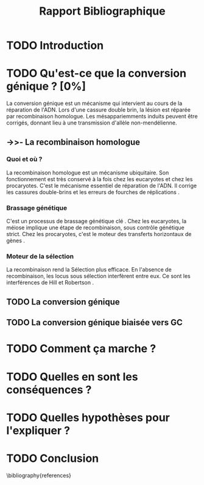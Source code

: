 #+title: Rapport Bibliographique
#+latex_class: rapport
#+todo: TODO ->>- -REV | SENT DONE
#+latex_header: \usepackage{csquotes}
#+latex_header: \usepackage[authoryear, round]{natbib}
#+latex_header: \bibliographystyle{asm}
#+latex_header: \setcitestyle{authoryear, open={(}, close={)}}
#+OPTIONS: toc:nil

* TODO Introduction
* TODO Qu'est-ce que la conversion génique ? [0%]

La conversion génique est un mécanisme qui intervient au cours de la réparation
de l'ADN. Lors d'une cassure double brin, la lésion est réparée par
recombinaison homologue. Les mésappariemments induits peuvent être corrigés,
donnant lieu à une transmission d'allèle non-mendélienne. 

** ->>- La recombinaison homologue

*** Quoi et où ?
La recombinaison homologue est un mécanisme ubiquitaire. Son fonctionnement est
très conservé à la fois chez les eucaryotes et chez les procaryotes. C'est le
mécanisme essentiel de réparation de l'ADN. Il corrige les cassures double-brins
et les erreurs de fourches de réplications \cite{lusetti_bacterial_2002}. 


*** Brassage génétique
C'est un processus de brassage génétique clé \cite{webster_direct_2012}. Chez les
eucaryotes, la méiose implique une étape de recombinaison, sous contrôle
génétique strict. Chez les procaryotes, c'est le moteur des transferts
horizontaux de gènes \cite{didelot_impact_2010}.

*** Moteur de la sélection
La recombinaison rend la Sélection plus efficace. En l'absence de recombinaison,
les locus sous sélection interfèrent entre eux. Ce sont les interférences de
Hill et Robertson \cite{hill_effect_1966}. 

** TODO La conversion génique
** TODO La conversion génique biaisée vers GC
* TODO Comment ça marche ?
* TODO Quelles en sont les conséquences ?
* TODO Quelles hypothèses pour l'expliquer ?
* TODO Conclusion

\linespread{0.8}
# \printbibliography
\bibliography{references}
